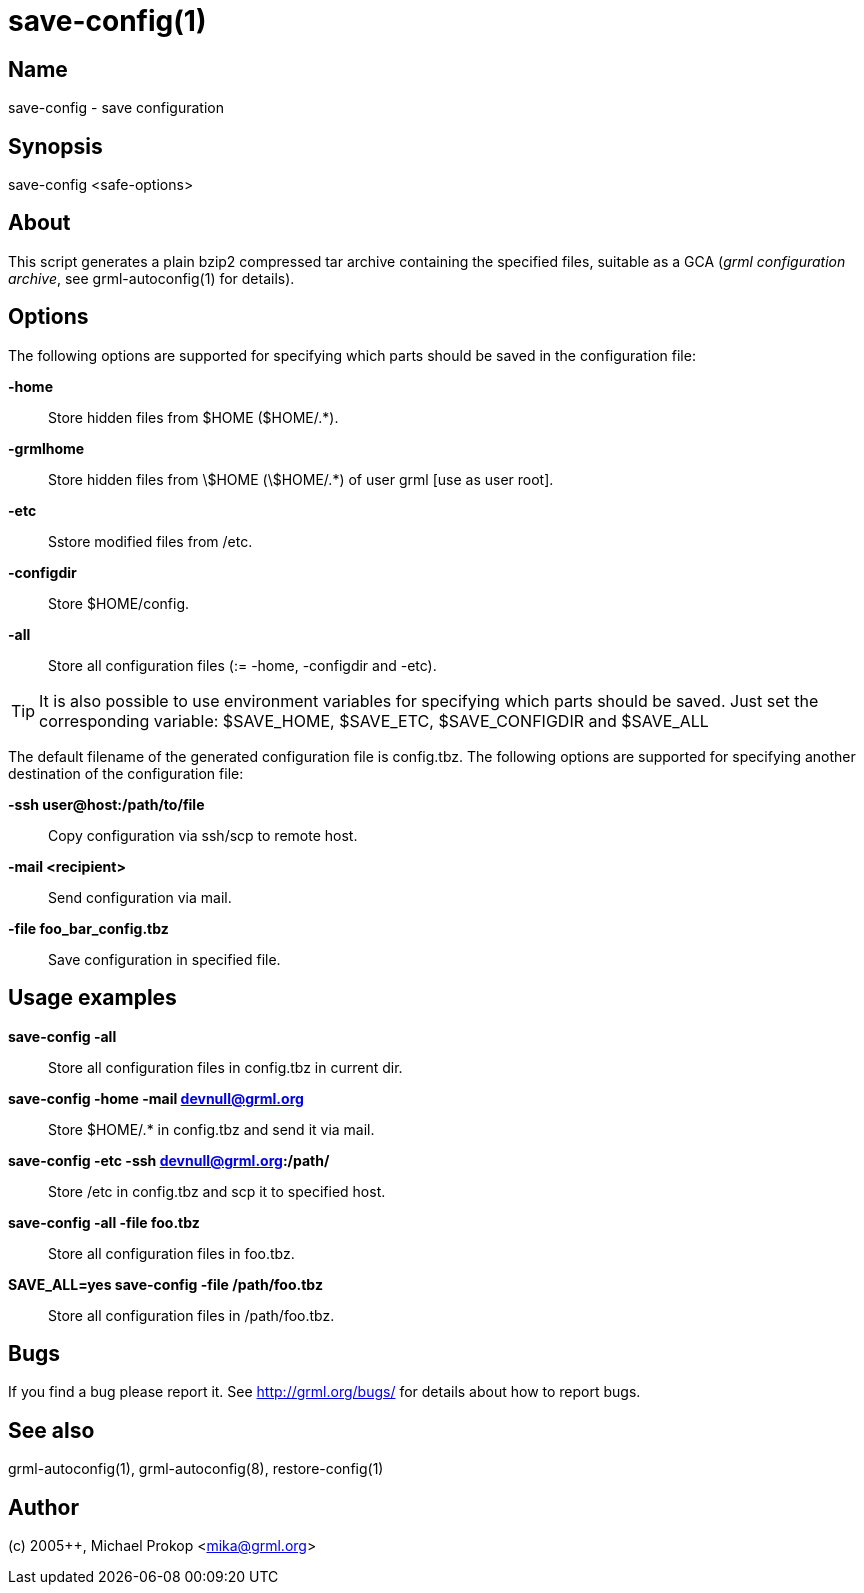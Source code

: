 save-config(1)
==============

Name
----
save-config - save configuration

Synopsis
--------

save-config <safe-options>

About
-----

This script generates a plain bzip2 compressed tar archive containing the
specified files, suitable as a GCA ('grml configuration archive', see
grml-autoconfig(1) for details).

Options
-------

The following options are supported for specifying which parts should be saved
in the configuration file:

  *-home*::

Store hidden files from $HOME ($HOME/.*).

  *-grmlhome*::

Store hidden files from \$HOME (\$HOME/.*) of user grml [use as user root].

  *-etc*::

Sstore modified files from /etc.

  *-configdir*::

Store $HOME/config.

  *-all*::

Store all configuration files (:= -home, -configdir and -etc).

[TIP]
It is also possible to use environment variables for specifying which parts
should be saved.  Just set the corresponding variable: $SAVE_HOME, $SAVE_ETC,
$SAVE_CONFIGDIR and $SAVE_ALL

The default filename of the generated configuration file is config.tbz.  The
following options are supported for specifying another destination of the
configuration file:

  *-ssh user@host:/path/to/file*::

Copy configuration via ssh/scp to remote host.

  *-mail <recipient>*::

Send configuration via mail.

  *-file foo_bar_config.tbz*::

Save configuration in specified file.

Usage examples
--------------

  *save-config -all*::

Store all configuration files in config.tbz in current dir.

  *save-config -home -mail  devnull@grml.org*::

Store $HOME/.* in config.tbz and send it via mail.

  *save-config -etc  -ssh   devnull@grml.org:/path/*::

Store /etc in config.tbz and scp it to specified host.

  *save-config -all  -file  foo.tbz*::

Store all configuration files in foo.tbz.

  *SAVE_ALL=yes save-config -file /path/foo.tbz*::

Store all configuration files in /path/foo.tbz.

Bugs
----
If you find a bug please report it. See link:http://grml.org/bugs/[] for details
about how to report bugs.

See also
--------
grml-autoconfig(1), grml-autoconfig(8), restore-config(1)

Author
------
(c) 2005++, Michael Prokop <mika@grml.org>
